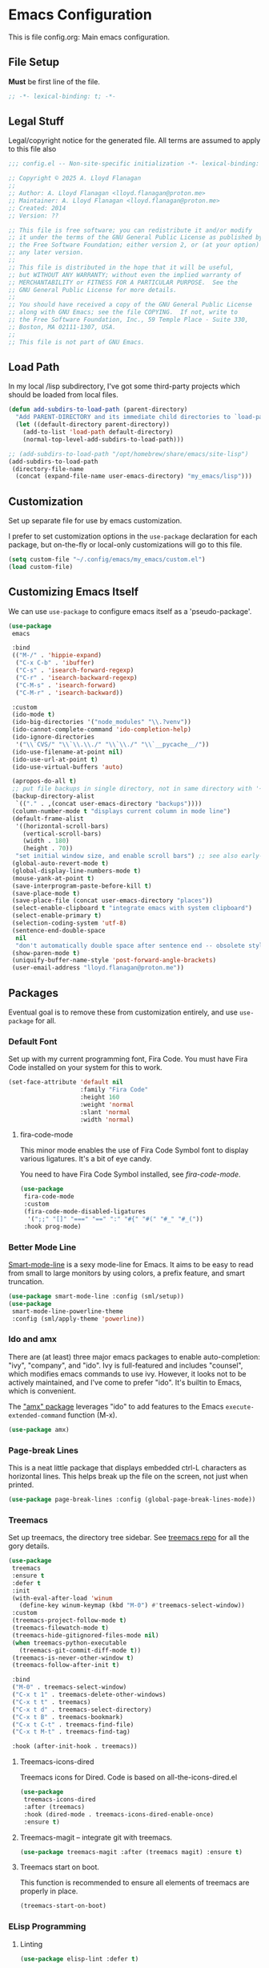 * Emacs Configuration

This is file config.org: Main emacs configuration.

** File Setup
*Must* be first line of the file.

#+begin_src emacs-lisp
;; -*- lexical-binding: t; -*-
#+end_src

** Legal Stuff
Legal/copyright notice for the generated file. All terms are assumed to
apply to this file also

#+begin_src emacs-lisp
;;; config.el -- Non-site-specific initialization -*- lexical-binding: t; -*-

;; Copyright © 2025 A. Lloyd Flanagan
;;
;; Author: A. Lloyd Flanagan <lloyd.flanagan@proton.me>
;; Maintainer: A. Lloyd Flanagan <lloyd.flanagan@proton.me>
;; Created: 2014
;; Version: ??

;; This file is free software; you can redistribute it and/or modify
;; it under the terms of the GNU General Public License as published by
;; the Free Software Foundation; either version 2, or (at your option)
;; any later version.
;;
;; This file is distributed in the hope that it will be useful,
;; but WITHOUT ANY WARRANTY; without even the implied warranty of
;; MERCHANTABILITY or FITNESS FOR A PARTICULAR PURPOSE.  See the
;; GNU General Public License for more details.
;;
;; You should have received a copy of the GNU General Public License
;; along with GNU Emacs; see the file COPYING.  If not, write to
;; the Free Software Foundation, Inc., 59 Temple Place - Suite 330,
;; Boston, MA 02111-1307, USA.
;;
;; This file is not part of GNU Emacs.

#+end_src

** Load Path
In my local /lisp subdirectory, I've got some third-party projects
which should be loaded from local files.

#+begin_src emacs-lisp
(defun add-subdirs-to-load-path (parent-directory)
  "Add PARENT-DIRECTORY and its immediate child directories to `load-path'."
  (let ((default-directory parent-directory))
    (add-to-list 'load-path default-directory)
    (normal-top-level-add-subdirs-to-load-path)))

;; (add-subdirs-to-load-path "/opt/homebrew/share/emacs/site-lisp")
(add-subdirs-to-load-path
 (directory-file-name
  (concat (expand-file-name user-emacs-directory) "my_emacs/lisp")))
#+end_src

** Customization
Set up separate file for use by emacs customization.

I prefer to set customization options in the ~use-package~ declaration
for each package, but on-the-fly or local-only customizations will go
to this file.

#+begin_src emacs-lisp
(setq custom-file "~/.config/emacs/my_emacs/custom.el")
(load custom-file)
#+end_src

** Customizing Emacs Itself
We can use ~use-package~ to configure emacs itself as a 'pseudo-package'.

#+begin_src emacs-lisp
(use-package
 emacs

 :bind
 (("M-/" . 'hippie-expand)
  ("C-x C-b" . 'ibuffer)
  ("C-s" . 'isearch-forward-regexp)
  ("C-r" . 'isearch-backward-regexp)
  ("C-M-s" . 'isearch-forward)
  ("C-M-r" . 'isearch-backward))

 :custom
 (ido-mode t)
 (ido-big-directories '("node_modules" "\\.?venv"))
 (ido-cannot-complete-command 'ido-completion-help)
 (ido-ignore-directories
  '("\\`CVS/" "\\`\\.\\./" "\\`\\./" "\\`__pycache__/"))
 (ido-use-filename-at-point nil)
 (ido-use-url-at-point t)
 (ido-use-virtual-buffers 'auto)

 (apropos-do-all t)
 ;; put file backups in single directory, not in same directory with '~' appended.
 (backup-directory-alist
  `(("." . ,(concat user-emacs-directory "backups"))))
 (column-number-mode t "displays current column in mode line")
 (default-frame-alist
  '((horizontal-scroll-bars)
    (vertical-scroll-bars)
    (width . 180)
    (height . 70))
  "set initial window size, and enable scroll bars") ;; see also early-init.el
 (global-auto-revert-mode t)
 (global-display-line-numbers-mode t)
 (mouse-yank-at-point t)
 (save-interprogram-paste-before-kill t)
 (save-place-mode t)
 (save-place-file (concat user-emacs-directory "places"))
 (select-enable-clipboard t "integrate emacs with system clipboard")
 (select-enable-primary t)
 (selection-coding-system 'utf-8)
 (sentence-end-double-space
  nil
  "don't automatically double space after sentence end -- obsolete style")
 (show-paren-mode t)
 (uniquify-buffer-name-style 'post-forward-angle-brackets)
 (user-email-address "lloyd.flanagan@proton.me"))
#+end_src

** Packages
Eventual goal is to remove these from customization entirely, and use
~use-package~ for all.

*** Default Font
Set up with my current programming font, Fira Code. You must have Fira
Code installed on your system for this to work.

#+begin_src emacs-lisp
(set-face-attribute 'default nil
                    :family "Fira Code"
                    :height 160
                    :weight 'normal
                    :slant 'normal
                    :width 'normal)
#+end_src

**** fira-code-mode
This minor mode enables the use of Fira Code Symbol font to display
various ligatures. It's a bit of eye candy.

You need to have Fira Code Symbol installed, see [[ https://github.com/jming422/fira-code-mode][fira-code-mode]].

#+begin_src emacs-lisp
(use-package
 fira-code-mode
 :custom
 (fira-code-mode-disabled-ligatures
  '(";;" "[]" "===" "==" ":" "#{" "#(" "#_" "#_("))
 :hook prog-mode)
#+end_src

*** Better Mode Line
[[https://github.com/Malabarba/smart-mode-line][Smart-mode-line]] is a sexy mode-line for Emacs. It aims to be easy to
read from small to large monitors by using colors, a prefix feature,
and smart truncation.

#+begin_src emacs-lisp
(use-package smart-mode-line :config (sml/setup))
(use-package
 smart-mode-line-powerline-theme
 :config (sml/apply-theme 'powerline))
#+end_src

*** Ido and amx
There are (at least) three major emacs packages to enable
auto-completion: "ivy", "company", and "ido". Ivy is full-featured and
includes "counsel", which modifies emacs commands to use ivy. However,
it looks not to be actively maintained, and I've come to prefer "ido".
It's builtin to Emacs, which is convenient.

The [[https://github.com/DarwinAwardWinner/amx]["amx" package]] leverages "ido" to add features to the Emacs
~execute-extended-command~ function (M-x).

#+begin_src emacs-lisp
(use-package amx)
#+end_src

*** Page-break Lines
This is a neat little package that displays embedded ctrl-L characters
as horizontal lines. This helps break up the file on the screen, not
just when printed.

#+begin_src emacs-lisp
(use-package page-break-lines :config (global-page-break-lines-mode))
#+end_src

*** Treemacs
Set up treemacs, the directory tree sidebar. See [[https://github.com/Alexander-Miller/treemacs][treemacs repo]] for all
the gory details.

#+begin_src emacs-lisp
(use-package
 treemacs
 :ensure t
 :defer t
 :init
 (with-eval-after-load 'winum
   (define-key winum-keymap (kbd "M-0") #'treemacs-select-window))
 :custom
 (treemacs-project-follow-mode t)
 (treemacs-filewatch-mode t)
 (treemacs-hide-gitignored-files-mode nil)
 (when treemacs-python-executable
   (treemacs-git-commit-diff-mode t))
 (treemacs-is-never-other-window t)
 (treemacs-follow-after-init t)

 :bind
 ("M-0" . treemacs-select-window)
 ("C-x t 1" . treemacs-delete-other-windows)
 ("C-x t t" . treemacs)
 ("C-x t d" . treemacs-select-directory)
 ("C-x t B" . treemacs-bookmark)
 ("C-x t C-t" . treemacs-find-file)
 ("C-x t M-t" . treemacs-find-tag)

 :hook (after-init-hook . treemacs))
#+end_src

**** Treemacs-icons-dired

Treemacs icons for Dired.  Code is based on all-the-icons-dired.el
#+begin_src emacs-lisp
(use-package
 treemacs-icons-dired
 :after (treemacs)
 :hook (dired-mode . treemacs-icons-dired-enable-once)
 :ensure t)
#+end_src

**** Treemacs-magit -- integrate git with treemacs.

#+begin_src emacs-lisp
(use-package treemacs-magit :after (treemacs magit) :ensure t)
#+end_src

**** Treemacs start on boot.

This function is recommended to ensure all elements of treemacs are
properly in place.

#+begin_src emacs-lisp
(treemacs-start-on-boot)
#+end_src

*** ELisp Programming

**** Linting

#+begin_src emacs-lisp
(use-package elisp-lint :defer t)
#+end_src

**** Elisp-autofmt

#+begin_src emacs-lisp
(use-package
 elisp-autofmt
 :defer t
 :commands (elisp-autofmt-mode elisp-autofmt-buffer)
 :hook
 ((emacs-lisp-mode . elisp-autofmt-mode)
  (lisp-data-mode . elisp-autofmt-mode))
 :bind (:map lisp-mode-shared-map (("C-c f" . elisp-autofmt-buffer))))
#+end_src

*** Language Server Protocol
Not long ago, an editor had to have custom handling written for each
language it "knew". This led to a lot of duplication of effort, and
bad editor implementations.

Now there are 2 major protocols that can be provided by language
authors to communicate information about a language to an editor. The
Language Server Protocol allows the editor to connect to an external
server process, which provides information about the language.

The Tree-Sitter protocol provides a set of shared libraries which the
editor dynamically links to, and that run in the editor's process.

Emacs now supports both methods.

This sets up lsp-mode to integrate with the LSP, and then we use a
package to integrate the information into the ~treemacs~ sidebar also.

#+begin_src emacs-lisp
(use-package lsp-mode :defer t :commands lsp :hook prog-mode)
(use-package lsp-treemacs :after lsp-mode)
#+end_src

Since we've hooked ~prog-mode~, it's common to get warnings about a
language not having a matching server. Turn those off.

#+begin_src emacs-lisp
(setopt lsp-warn-no-matched-clients nil)
#+end_src

*** Org Mode

Org mode itself is set up in the ~init.el~ file, because we need to
load the newer version in order to process this file correctly.

**** Beautify Theme

#+begin_src emacs-lisp
(use-package org-beautify-theme :after org-mode)
#+end_src

**** Add Markdown as an Export Format

#+begin_src emacs-lisp
(use-package ox-gfm :after org-mode)
#+end_src

** End of File

#+begin_src emacs-lisp
;;; init.el ends here
#+end_src
